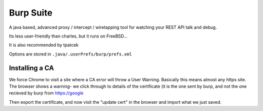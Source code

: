 Burp Suite
==========

A java based, advanced proxy / intercept / wiretapping tool for watching your 
REST API talk and debug.

Its less user-friendly than charles, but it runs on FreeBSD...

It is also recommended by tpatcek

Options are stored in ``.java/.userPrefs/burp/prefs.xml``


Installing a CA
---------------

We force Chrome to visit a site where a CA error will throw a User Warning.
Basically this means almost any https site. The browser shows a warning- we click through to details of the certificate (it is the one sent by burp, and not the one recieved by burp from https://google

Then export the certificate, and now visit the "update cert" in the browser and import what we just saved.
